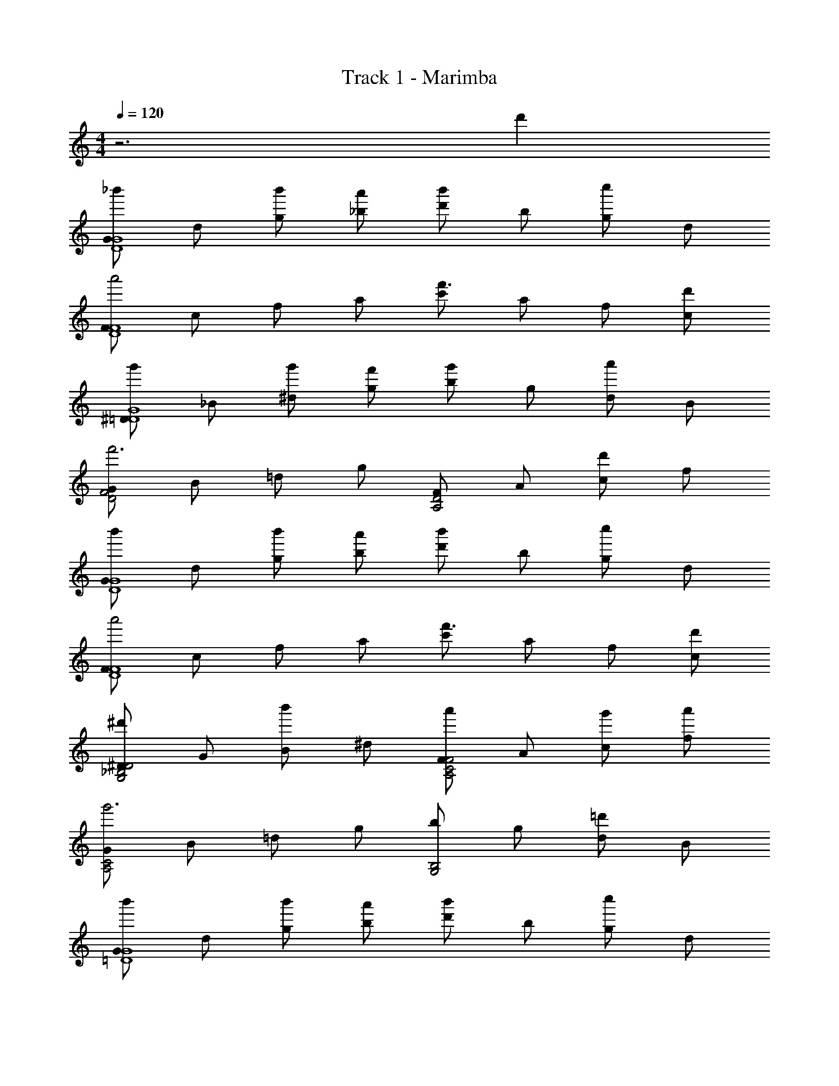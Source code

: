 X: 1
T: Track 1 - Marimba
Z: ABC Generated by Starbound Composer v0.8.6
L: 1/4
M: 4/4
Q: 1/4=120
K: C
z3 d' 
[G/_b'G4D4] d/ [b'/g/] [a'/_b/] [d'/b'] b/ [g/c''] d/ 
[F/a'2F4D4] c/ f/ a/ [c'/f'3/] a/ f/ [d'/c/] 
[^D/g'G4=D4] _B/ [g'/^d/] [f'/g/] [b/g'] g/ [d/a'] B/ 
[G/F2D2f'3] B/ =d/ g/ [F/D2A,2] A/ [c/d'] f/ 
[G/b'G4D4] d/ [b'/g/] [a'/b/] [d'/b'] b/ [g/c''] d/ 
[F/a'2F4D4] c/ f/ a/ [c'/f'3/] a/ f/ [d'/c/] 
[^D/^d'D2_B,2G,2] G/ [B/b'] ^d/ [F/a'F2C2A,2] A/ [g'/c/] [a'/f/] 
[G/A,2C2g'3] B/ =d/ g/ [b/G,2B,2] g/ [d/=d'] B/ 
[G/b'G4=D4] d/ [b'/g/] [a'/b/] [d'/b'] b/ [g/c''] d/ 
[F/a'2F4D4] c/ f/ a/ [c'/f'3/] a/ f/ [d'/c/] 
[^D/g'G4=D4] B/ [g'/^d/] [f'/g/] [b/g'] g/ [d/a'] B/ 
[G/F2D2f'3] B/ =d/ g/ [F/D2A,2] A/ [c/d'] f/ 
[G/b'G4D4] d/ [b'/g/] [a'/b/] [d'/b'] b/ [g/c''] d/ 
[F/a'2F4D4] c/ f/ a/ [c'/f'3/] a/ f/ [d'/c/] 
[^D/^d'D2B,2G,2] G/ [B/b'] ^d/ [F/a'F2C2A,2] A/ [g'/c/] [a'/f/] 
[G/A,2C2g'3] B/ =d/ g/ [b/G,2B,2] g/ d/ B/ 
[B,/d''B4=D4] D/ [d''/F/] [c''/B/] [d/d''] B/ [F/^d''] D/ 
[C/f''2A4F4] F/ A/ c/ [f/c''3/] c/ A/ [f'/F/] 
[B,/b'B4G4] D/ [b'/G/] [a'/B/] [d/b'] B/ [G/c''] D/ 
[A,/=d''2A4F4] D/ F/ A/ [d/a'3/] A/ F/ [f'/D/] 
[B,/g'^D4B8] D/ [g'/G/] [f'/B/] [^d/g'] B/ [G/a'] D/ 
[B,/b'2=D4] D/ F/ B/ [=d/f'] B/ [F/d''] B,/ 
[C/^d''C2B4] ^D/ [G/=d''] c/ [B,/c''D2] D/ [G/b'] B/ 
[A,/a'6A12=D12^F12] D/ F/ A/ d/ ^f/ a/ =d'/ 
^f'/ d'/ a/ f/ [f'/f'2] d'/ a/ f/ 
[f'/g'2] d'/ a/ f/ [f'/a'2] d'/ a/ f/ 
[G/b'G4D4] d/ [b'/g/] [a'/b/] [d'/b'] b/ [g/c''] d/ 
[=F/a'2F4D4] c/ =f/ a/ [c'/=f'3/] a/ f/ [d'/c/] 
[^D/g'G4=D4] B/ [g'/^d/] [f'/g/] [b/g'] g/ [d/a'] B/ 
[G/F2D2f'3] B/ =d/ g/ [F/D2A,2] A/ [c/d'] f/ 
[G/b'G4D4] d/ [b'/g/] [a'/b/] [d'/b'] b/ [g/c''] d/ 
[F/a'2F4D4] c/ f/ a/ [c'/f'3/] a/ f/ [d'/c/] 
[^D/^d'D2B,2G,2] G/ [B/b'] ^d/ [F/a'F2C2A,2] A/ [g'/c/] [a'/f/] 
[G/A,2C2g'3] B/ =d/ g/ [b/G,2B,2] g/ [d/=d'] B/ 
[G/b'G4=D4] d/ [b'/g/] [a'/b/] [d'/b'] b/ [g/c''] d/ 
[F/a'2F4D4] c/ f/ a/ [c'/f'3/] a/ f/ [d'/c/] 
[^D/g'G4=D4] B/ [g'/^d/] [f'/g/] [b/g'] g/ [d/a'] B/ 
[G/F2D2f'3] B/ =d/ g/ [F/D2A,2] A/ [c/d'] f/ 
[G/b'G4D4] d/ [b'/g/] [a'/b/] [d'/b'] b/ [g/c''] d/ 
[F/a'2F4D4] c/ f/ a/ [c'/f'3/] a/ f/ [d'/c/] 
[^D/^d'D2B,2G,2] G/ [B/b'] ^d/ [F/a'F2C2A,2] A/ [g'/c/] [a'/f/] 
[G/A,2C2g'3] B/ =d/ g/ [b/G,2B,2] g/ d/ B/ 
[B,/d''B4=D4] D/ [d''/F/] [c''/B/] [d/d''] B/ [F/^d''] D/ 
[C/f''2A4F4] F/ A/ c/ [f/c''3/] c/ A/ [f'/F/] 
[B,/b'B4G4] D/ [b'/G/] [a'/B/] [d/b'] B/ [G/c''] D/ 
[A,/=d''2A4F4] D/ F/ A/ [d/a'3/] A/ F/ [f'/D/] 
[B,/g'^D4B8] D/ [g'/G/] [f'/B/] [^d/g'] B/ [G/a'] D/ 
[B,/b'2=D4] D/ F/ B/ [=d/f'] B/ [F/d''] B,/ 
[C/^d''C2B4] ^D/ [G/=d''] c/ [B,/c''D2] D/ [G/b'] B/ 
[A,/a'6A12=D12^F12] D/ F/ A/ d/ ^f/ a/ =d'/ 
^f'/ d'/ a/ f/ [f'/f'2] d'/ a/ f/ 
[f'/g'2] d'/ a/ f/ [f'/a'2] d'/ a/ f/ 
[G/b'G4D4] d/ [b'/g/] [a'/b/] [d'/b'] b/ [g/c''] d/ 
[=F/a'2F4D4] c/ =f/ a/ [c'/=f'3/] a/ f/ [d'/c/] 
[^D/g'G4=D4] B/ [g'/^d/] [f'/g/] [b/g'] g/ [d/a'] B/ 
[G/F2D2f'3] B/ =d/ g/ [F/D2A,2] A/ [c/d'] f/ 
[G/b'G4D4] d/ [b'/g/] [a'/b/] [d'/b'] b/ [g/c''] d/ 
[F/a'2F4D4] c/ f/ a/ [c'/f'3/] a/ f/ [d'/c/] 
[^D/^d'D2B,2G,2] G/ [B/b'] ^d/ [F/a'F2C2A,2] A/ [g'/c/] [a'/f/] 
[G/A,2C2g'3] B/ =d/ g/ [b/G,2B,2] g/ [d/=d'] B/ 
[G/b'G4=D4] d/ [b'/g/] [a'/b/] [d'/b'] b/ [g/c''] d/ 
[F/a'2F4D4] c/ f/ a/ [c'/f'3/] a/ f/ [d'/c/] 
[^D/g'G4=D4] B/ [g'/^d/] [f'/g/] [b/g'] g/ [d/a'] B/ 
[G/F2D2f'3] B/ =d/ g/ [F/D2A,2] A/ [c/d'] f/ 
[G/b'G4D4] d/ [b'/g/] [a'/b/] [d'/b'] b/ [g/c''] d/ 
[F/a'2F4D4] c/ f/ a/ [c'/f'3/] a/ f/ [d'/c/] 
[z5/32^D/^d'D2B,2G,2] 
Q: 1/4=119
z5/32 
Q: 1/4=118
z5/32 
Q: 1/4=117
z/32 [z/8G/] 
Q: 1/4=116
z5/32 
Q: 1/4=115
z5/32 
Q: 1/4=114
z/16 [z3/32B/b'] 
Q: 1/4=113
z5/32 
Q: 1/4=112
z5/32 
Q: 1/4=111
z3/32 [z/16^d/] 
Q: 1/4=110
z5/32 
Q: 1/4=109
z5/32 
Q: 1/4=108
z/8 [z/32F/a'F2C2A,2] 
Q: 1/4=107
z5/32 
Q: 1/4=106
z5/32 
Q: 1/4=105
z5/32 
Q: 1/4=104
[z5/32A/] 
Q: 1/4=103
z5/32 
Q: 1/4=102
z5/32 
Q: 1/4=101
z/32 [z/8g'/c/] 
Q: 1/4=100
z5/32 
Q: 1/4=99
z5/32 
Q: 1/4=98
z/16 [z3/32a'/f/] 
Q: 1/4=97
z5/32 
Q: 1/4=96
z5/32 
Q: 1/4=95
z3/32 
[z/16G/A,2C2g'3] 
Q: 1/4=94
z5/32 
Q: 1/4=93
z5/32 
Q: 1/4=92
z/8 [z/32B/] 
Q: 1/4=91
z5/32 
Q: 1/4=90
z5/32 
Q: 1/4=89
z5/32 
Q: 1/4=88
[z5/32=d/] 
Q: 1/4=87
z5/32 
Q: 1/4=86
z5/32 
Q: 1/4=85
z/32 [z/8g/] 
Q: 1/4=84
z5/32 
Q: 1/4=83
z5/32 
Q: 1/4=82
z/16 [z3/32b/G,2B,2] 
Q: 1/4=81
z5/32 
Q: 1/4=80
z5/32 
Q: 1/4=79
z3/32 [z/16g/] 
Q: 1/4=78
z5/32 
Q: 1/4=77
z5/32 
Q: 1/4=76
z/8 [z/32d/] 
Q: 1/4=75
z5/32 
Q: 1/4=74
z5/32 
Q: 1/4=73
z5/32 
Q: 1/4=72
[z5/32B/] 
Q: 1/4=71
z5/32 
Q: 1/4=70
